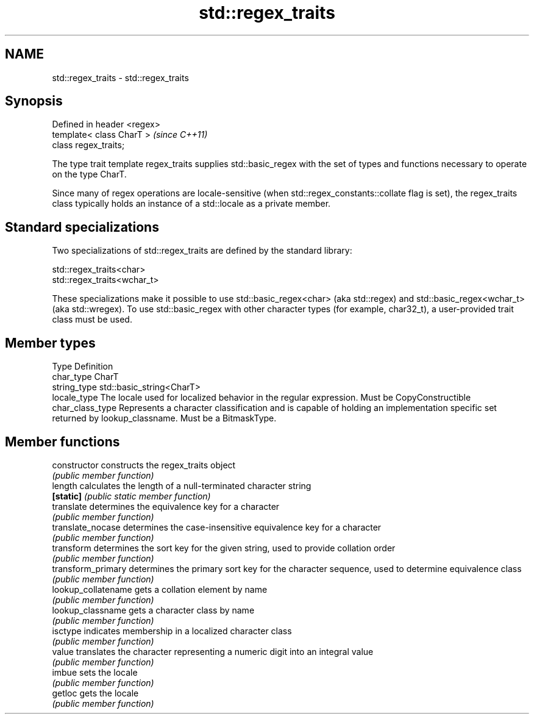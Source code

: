 .TH std::regex_traits 3 "2020.03.24" "http://cppreference.com" "C++ Standard Libary"
.SH NAME
std::regex_traits \- std::regex_traits

.SH Synopsis
   Defined in header <regex>
   template< class CharT >    \fI(since C++11)\fP
   class regex_traits;

   The type trait template regex_traits supplies std::basic_regex with the set of types and functions necessary to operate on the type CharT.

   Since many of regex operations are locale-sensitive (when std::regex_constants::collate flag is set), the regex_traits class typically holds an instance of a std::locale as a private member.

.SH Standard specializations

   Two specializations of std::regex_traits are defined by the standard library:

   std::regex_traits<char>
   std::regex_traits<wchar_t>

   These specializations make it possible to use std::basic_regex<char> (aka std::regex) and std::basic_regex<wchar_t> (aka std::wregex). To use std::basic_regex with other character types (for example, char32_t), a user-provided trait class must be used.

.SH Member types

   Type            Definition
   char_type       CharT
   string_type     std::basic_string<CharT>
   locale_type     The locale used for localized behavior in the regular expression. Must be CopyConstructible
   char_class_type Represents a character classification and is capable of holding an implementation specific set returned by lookup_classname. Must be a BitmaskType.

.SH Member functions

   constructor        constructs the regex_traits object
                      \fI(public member function)\fP
   length             calculates the length of a null-terminated character string
   \fB[static]\fP           \fI(public static member function)\fP
   translate          determines the equivalence key for a character
                      \fI(public member function)\fP
   translate_nocase   determines the case-insensitive equivalence key for a character
                      \fI(public member function)\fP
   transform          determines the sort key for the given string, used to provide collation order
                      \fI(public member function)\fP
   transform_primary  determines the primary sort key for the character sequence, used to determine equivalence class
                      \fI(public member function)\fP
   lookup_collatename gets a collation element by name
                      \fI(public member function)\fP
   lookup_classname   gets a character class by name
                      \fI(public member function)\fP
   isctype            indicates membership in a localized character class
                      \fI(public member function)\fP
   value              translates the character representing a numeric digit into an integral value
                      \fI(public member function)\fP
   imbue              sets the locale
                      \fI(public member function)\fP
   getloc             gets the locale
                      \fI(public member function)\fP
